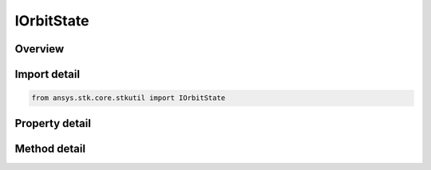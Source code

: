 IOrbitState
===========

.. py:class:: ansys.stk.core.stkutil.IOrbitState

   Interface to set and retrieve the coordinate type used to specify the orbit state.

.. py:currentmodule:: IOrbitState

Overview
--------

.. tab-set::

    .. tab-item:: Methods
        
        .. list-table::
            :header-rows: 0
            :widths: auto

            * - :py:attr:`~ansys.stk.core.stkutil.IOrbitState.convert_to`
              - Change the coordinate type to the type specified.
            * - :py:attr:`~ansys.stk.core.stkutil.IOrbitState.assign`
              - Assign a new coordinate type.
            * - :py:attr:`~ansys.stk.core.stkutil.IOrbitState.assign_classical`
              - Assign a new orbit state using Classical representation.
            * - :py:attr:`~ansys.stk.core.stkutil.IOrbitState.assign_cartesian`
              - Assign a new orbit state using Cartesian representation.
            * - :py:attr:`~ansys.stk.core.stkutil.IOrbitState.assign_geodetic`
              - Assign a new orbit state using Geodetic representation.
            * - :py:attr:`~ansys.stk.core.stkutil.IOrbitState.assign_equinoctial_posigrade`
              - Assign a new orbit state using Equinoctial representation.
            * - :py:attr:`~ansys.stk.core.stkutil.IOrbitState.assign_equinoctial_retrograde`
              - Assign a new orbit state using Equinoctial representation.
            * - :py:attr:`~ansys.stk.core.stkutil.IOrbitState.assign_mixed_spherical`
              - Assign a new orbit state using Mixed Spherical representation.
            * - :py:attr:`~ansys.stk.core.stkutil.IOrbitState.assign_spherical`
              - Assign a new orbit state using Spherical representation.

    .. tab-item:: Properties
        
        .. list-table::
            :header-rows: 0
            :widths: auto

            * - :py:attr:`~ansys.stk.core.stkutil.IOrbitState.orbit_state_type`
              - Returns the coordinate type currently being used.
            * - :py:attr:`~ansys.stk.core.stkutil.IOrbitState.central_body_name`
              - Gets the central body.
            * - :py:attr:`~ansys.stk.core.stkutil.IOrbitState.epoch`
              - Gets or sets the state epoch.


Import detail
-------------

.. code-block:: python

    from ansys.stk.core.stkutil import IOrbitState


Property detail
---------------

.. py:property:: orbit_state_type
    :canonical: ansys.stk.core.stkutil.IOrbitState.orbit_state_type
    :type: OrbitStateType

    Returns the coordinate type currently being used.

.. py:property:: central_body_name
    :canonical: ansys.stk.core.stkutil.IOrbitState.central_body_name
    :type: str

    Gets the central body.

.. py:property:: epoch
    :canonical: ansys.stk.core.stkutil.IOrbitState.epoch
    :type: typing.Any

    Gets or sets the state epoch.


Method detail
-------------

.. py:method:: convert_to(self, type: OrbitStateType) -> IOrbitState
    :canonical: ansys.stk.core.stkutil.IOrbitState.convert_to

    Change the coordinate type to the type specified.

    :Parameters:

    **type** : :obj:`~OrbitStateType`

    :Returns:

        :obj:`~IOrbitState`


.. py:method:: assign(self, orbit_state: IOrbitState) -> None
    :canonical: ansys.stk.core.stkutil.IOrbitState.assign

    Assign a new coordinate type.

    :Parameters:

    **orbit_state** : :obj:`~IOrbitState`

    :Returns:

        :obj:`~None`

.. py:method:: assign_classical(self, coordinate_system: CoordinateSystem, semi_major_axis: float, eccentricity: float, inclination: float, arg_of_perigee: float, raan: float, mean_anomaly: float) -> None
    :canonical: ansys.stk.core.stkutil.IOrbitState.assign_classical

    Assign a new orbit state using Classical representation.

    :Parameters:

    **coordinate_system** : :obj:`~CoordinateSystem`
    **semi_major_axis** : :obj:`~float`
    **eccentricity** : :obj:`~float`
    **inclination** : :obj:`~float`
    **arg_of_perigee** : :obj:`~float`
    **raan** : :obj:`~float`
    **mean_anomaly** : :obj:`~float`

    :Returns:

        :obj:`~None`

.. py:method:: assign_cartesian(self, coordinate_system: CoordinateSystem, x_position: float, y_position: float, z_position: float, x_velocity: float, y_velocity: float, z_velocity: float) -> None
    :canonical: ansys.stk.core.stkutil.IOrbitState.assign_cartesian

    Assign a new orbit state using Cartesian representation.

    :Parameters:

    **coordinate_system** : :obj:`~CoordinateSystem`
    **x_position** : :obj:`~float`
    **y_position** : :obj:`~float`
    **z_position** : :obj:`~float`
    **x_velocity** : :obj:`~float`
    **y_velocity** : :obj:`~float`
    **z_velocity** : :obj:`~float`

    :Returns:

        :obj:`~None`

.. py:method:: assign_geodetic(self, coordinate_system: CoordinateSystem, latitude: float, longitude: float, altitude: float, latitude_rate: float, longitude_rate: float, altitude_rate: float) -> None
    :canonical: ansys.stk.core.stkutil.IOrbitState.assign_geodetic

    Assign a new orbit state using Geodetic representation.

    :Parameters:

    **coordinate_system** : :obj:`~CoordinateSystem`
    **latitude** : :obj:`~float`
    **longitude** : :obj:`~float`
    **altitude** : :obj:`~float`
    **latitude_rate** : :obj:`~float`
    **longitude_rate** : :obj:`~float`
    **altitude_rate** : :obj:`~float`

    :Returns:

        :obj:`~None`

.. py:method:: assign_equinoctial_posigrade(self, coordinate_system: CoordinateSystem, semi_major_axis: float, h: float, k: float, p: float, q: float, mean_lon: float) -> None
    :canonical: ansys.stk.core.stkutil.IOrbitState.assign_equinoctial_posigrade

    Assign a new orbit state using Equinoctial representation.

    :Parameters:

    **coordinate_system** : :obj:`~CoordinateSystem`
    **semi_major_axis** : :obj:`~float`
    **h** : :obj:`~float`
    **k** : :obj:`~float`
    **p** : :obj:`~float`
    **q** : :obj:`~float`
    **mean_lon** : :obj:`~float`

    :Returns:

        :obj:`~None`

.. py:method:: assign_equinoctial_retrograde(self, coordinate_system: CoordinateSystem, semi_major_axis: float, h: float, k: float, p: float, q: float, mean_lon: float) -> None
    :canonical: ansys.stk.core.stkutil.IOrbitState.assign_equinoctial_retrograde

    Assign a new orbit state using Equinoctial representation.

    :Parameters:

    **coordinate_system** : :obj:`~CoordinateSystem`
    **semi_major_axis** : :obj:`~float`
    **h** : :obj:`~float`
    **k** : :obj:`~float`
    **p** : :obj:`~float`
    **q** : :obj:`~float`
    **mean_lon** : :obj:`~float`

    :Returns:

        :obj:`~None`

.. py:method:: assign_mixed_spherical(self, coordinate_system: CoordinateSystem, latitude: float, longitude: float, altitude: float, horizontal_flight_path_angle: float, flight_path_azimuth: float, velocity: float) -> None
    :canonical: ansys.stk.core.stkutil.IOrbitState.assign_mixed_spherical

    Assign a new orbit state using Mixed Spherical representation.

    :Parameters:

    **coordinate_system** : :obj:`~CoordinateSystem`
    **latitude** : :obj:`~float`
    **longitude** : :obj:`~float`
    **altitude** : :obj:`~float`
    **horizontal_flight_path_angle** : :obj:`~float`
    **flight_path_azimuth** : :obj:`~float`
    **velocity** : :obj:`~float`

    :Returns:

        :obj:`~None`

.. py:method:: assign_spherical(self, coordinate_system: CoordinateSystem, right_ascension: float, declination: float, radius: float, horizontal_flight_path_angle: float, flight_path_azimuth: float, velocity: float) -> None
    :canonical: ansys.stk.core.stkutil.IOrbitState.assign_spherical

    Assign a new orbit state using Spherical representation.

    :Parameters:

    **coordinate_system** : :obj:`~CoordinateSystem`
    **right_ascension** : :obj:`~float`
    **declination** : :obj:`~float`
    **radius** : :obj:`~float`
    **horizontal_flight_path_angle** : :obj:`~float`
    **flight_path_azimuth** : :obj:`~float`
    **velocity** : :obj:`~float`

    :Returns:

        :obj:`~None`




